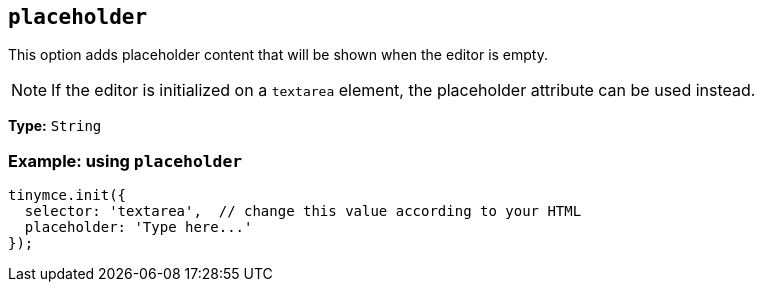 [[placeholder]]
== `+placeholder+`

This option adds placeholder content that will be shown when the editor is empty.

NOTE: If the editor is initialized on a `+textarea+` element, the placeholder attribute can be used instead.

*Type:* `+String+`

=== Example: using `+placeholder+`

[source,js]
----
tinymce.init({
  selector: 'textarea',  // change this value according to your HTML
  placeholder: 'Type here...'
});
----
